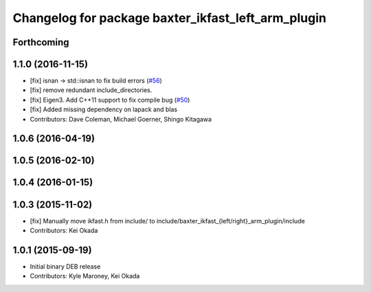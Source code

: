 ^^^^^^^^^^^^^^^^^^^^^^^^^^^^^^^^^^^^^^^^^^^^^^^^^^^
Changelog for package baxter_ikfast_left_arm_plugin
^^^^^^^^^^^^^^^^^^^^^^^^^^^^^^^^^^^^^^^^^^^^^^^^^^^

Forthcoming
-----------

1.1.0 (2016-11-15)
------------------
* [fix] isnan -> std::isnan to fix build errors (`#56 <https://github.com/ros-planning/moveit_robots/issues/56>`_)
* [fix] remove redundant include_directories. 
* [fix] Eigen3. Add C++11 support to fix compile bug (`#50 <https://github.com/ros-planning/moveit_robots/issues/50>`_)
* [fix] Added missing dependency on lapack and blas
* Contributors: Dave Coleman, Michael Goerner, Shingo Kitagawa

1.0.6 (2016-04-19)
------------------

1.0.5 (2016-02-10)
------------------

1.0.4 (2016-01-15)
------------------

1.0.3 (2015-11-02)
------------------
* [fix] Manually move ikfast.h from include/ to include/baxter_ikfast\_{left/right}_arm_plugin/include
* Contributors: Kei Okada

1.0.1 (2015-09-19)
------------------
* Initial binary DEB release
* Contributors: Kyle Maroney, Kei Okada

